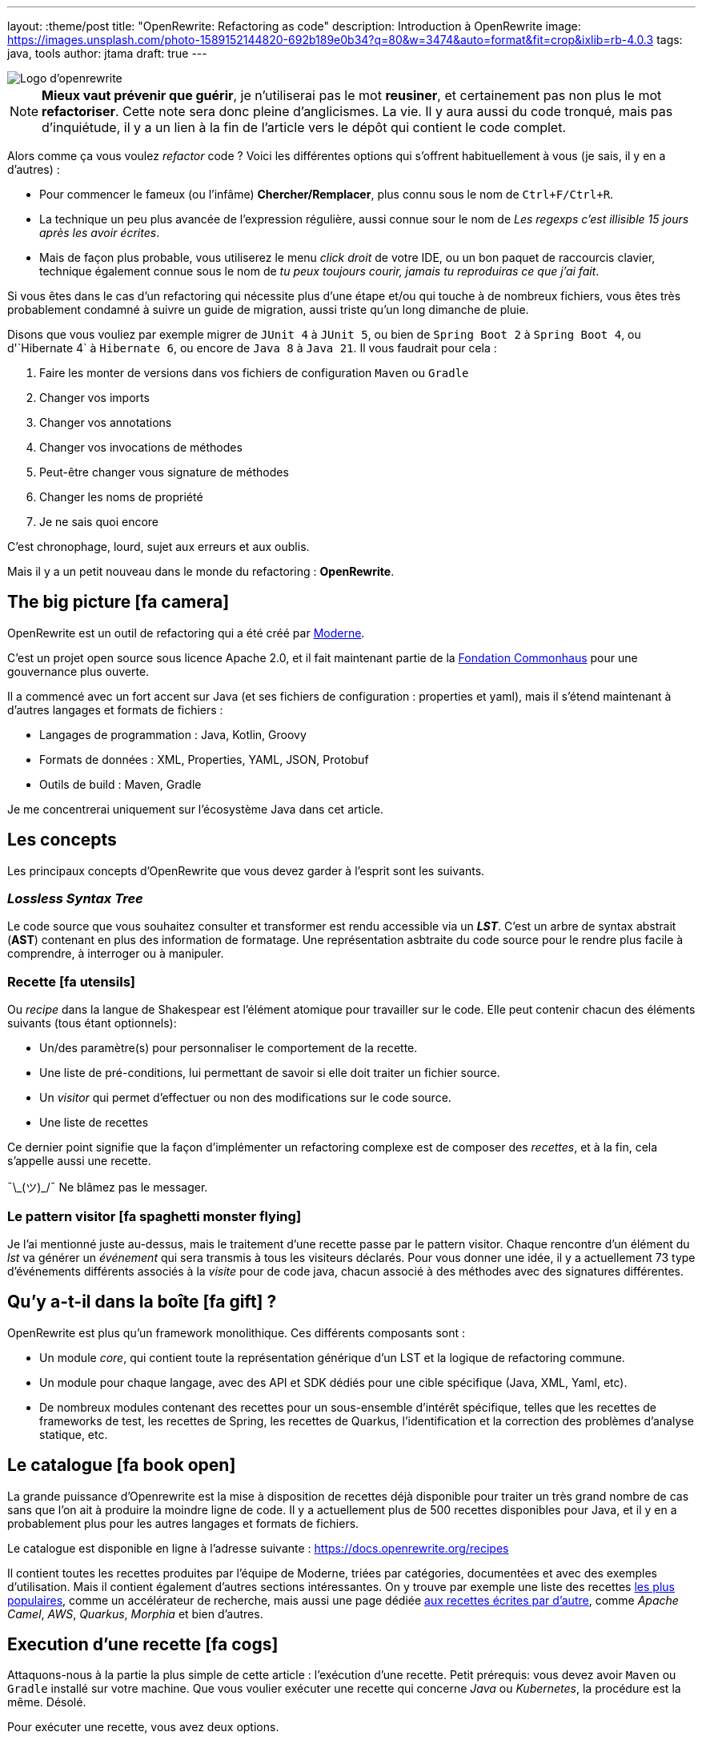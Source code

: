 ---
layout: :theme/post
title: "OpenRewrite: Refactoring as code"
description: Introduction à OpenRewrite
image: https://images.unsplash.com/photo-1589152144820-692b189e0b34?q=80&w=3474&auto=format&fit=crop&ixlib=rb-4.0.3
tags: java, tools
author: jtama
draft: true
---

image::{site.imagesDirUrl.resolve('openrewrite/logo.svg')}[Logo d'openrewrite]

[NOTE]
====
*Mieux vaut prévenir que guérir*, je n'utiliserai pas le mot *reusiner*, et certainement pas non plus le mot *refactoriser*. Cette note sera donc pleine d'anglicismes. La vie.
Il y aura aussi du code tronqué, mais pas d'inquiétude, il y a un lien à la fin de l'article vers le dépôt qui contient le code complet.
====


Alors comme ça vous voulez _refactor_ code ? Voici les différentes options qui s'offrent habituellement à vous (je sais, il y en a d'autres) :

* Pour commencer le fameux (ou l'infâme) *Chercher/Remplacer*, plus connu sous le nom de `Ctrl+F/Ctrl+R`.
* La technique un peu plus avancée de l'expression régulière, aussi connue sour le nom de _Les regexps c'est illisible 15 jours après les avoir écrites_.
* Mais de façon plus probable, vous utiliserez le menu _click droit_ de votre IDE, ou un bon paquet de raccourcis clavier, technique également connue sous le nom de _tu peux toujours courir, jamais tu reproduiras ce que j'ai fait_.

Si vous êtes dans le cas d'un refactoring qui nécessite plus d'une étape et/ou qui touche à de nombreux fichiers, vous êtes très probablement condamné à suivre un guide de migration, aussi triste qu'un long dimanche de pluie.


Disons que vous vouliez par exemple migrer de `JUnit 4` à `JUnit 5`, ou bien de `Spring Boot 2` à `Spring Boot 4`, ou  d'`Hibernate 4` à `Hibernate 6`, ou encore de `Java 8` à `Java 21`. Il vous faudrait pour cela :

. Faire les monter de versions dans vos fichiers de configuration `Maven` ou `Gradle`
. Changer vos imports
. Changer vos annotations
. Changer vos invocations de méthodes
. Peut-être changer vous signature de méthodes
. Changer les noms de propriété
. Je ne sais quoi encore

C'est chronophage, lourd, sujet aux erreurs et aux oublis.

Mais il y a un petit nouveau dans le monde du refactoring : *OpenRewrite*.

== The big picture icon:fa-camera[]

OpenRewrite est un outil de refactoring qui a été créé par https://www.moderne.ai[Moderne].

C'est un projet open source sous licence Apache 2.0, et il fait maintenant partie de la https://www.commonhaus.org/[Fondation Commonhaus] pour une gouvernance plus ouverte.

Il a commencé avec un fort accent sur Java (et ses fichiers de configuration : properties et yaml), mais il s'étend maintenant à d'autres langages et formats de fichiers :

* Langages de programmation : Java, Kotlin, Groovy
* Formats de données : XML, Properties, YAML, JSON, Protobuf
* Outils de build : Maven, Gradle

Je me concentrerai uniquement sur l'écosystème Java dans cet article.

== Les concepts

Les principaux concepts d'OpenRewrite que vous devez garder à l'esprit sont les suivants.

=== _Lossless Syntax Tree_

Le code source que vous souhaitez consulter et transformer est rendu accessible via un *_LST_*. C'est un arbre de syntax abstrait (*AST*) contenant en plus des information de formatage. Une représentation asbtraite du code source pour le rendre plus facile à comprendre, à interroger ou à manipuler.

=== Recette icon:fa-utensils[]

Ou _recipe_ dans la langue de Shakespear est l'élément atomique pour travailler sur le code. Elle peut contenir chacun des éléments suivants (tous étant optionnels):

* Un/des paramètre(s) pour personnaliser le comportement de la recette.
* Une liste de pré-conditions, lui permettant de savoir si elle doit traiter un fichier source.
* Un _visitor_ qui permet d'effectuer ou non des modifications sur le code source.
* Une liste de recettes

Ce dernier point signifie que la façon d'implémenter un refactoring complexe est de composer des _recettes_, et à la fin, cela s'appelle aussi une recette.

¯\\_(ツ)_/¯ Ne blâmez pas le messager.

=== Le pattern visitor icon:fa-spaghetti-monster-flying[]

Je l'ai mentionné juste au-dessus, mais le traitement d'une recette passe par le pattern visitor. Chaque rencontre d'un élément du _lst_ va générer un __événement__ qui sera transmis à tous les visiteurs déclarés. Pour vous donner une idée, il y a actuellement 73 type d'événements différents associés à la _visite_ pour de code java, chacun associé à des méthodes avec des signatures différentes.


== Qu'y a-t-il dans la boîte icon:fa-gift[] ?

OpenRewrite est plus qu'un framework monolithique. Ces différents composants sont :

* Un module _core_, qui contient toute la représentation générique d'un LST et la logique de refactoring commune.
* Un module pour chaque langage, avec des API et SDK dédiés pour une cible spécifique (Java, XML, Yaml, etc).
* De nombreux modules contenant des recettes pour un sous-ensemble d'intérêt spécifique, telles que les recettes de frameworks de test, les recettes de Spring, les recettes de Quarkus, l'identification et la correction des problèmes d'analyse statique, etc.

== Le catalogue icon:fa-book-open[]

La grande puissance d'Openrewrite est la mise à disposition de recettes déjà disponible pour traiter un très grand nombre de cas sans que l'on ait à produire la moindre ligne de code.
Il y a actuellement plus de 500 recettes disponibles pour Java, et il y en a probablement plus pour les autres langages et formats de fichiers.

Le catalogue est disponible en ligne à l'adresse suivante : https://docs.openrewrite.org/recipes

Il contient toutes les recettes produites par l'équipe de Moderne, triées par catégories, documentées et avec des exemples d'utilisation. Mais il contient également d'autres sections intéressantes. On y trouve par exemple une liste des recettes https://docs.openrewrite.org/popular-recipe-guides[les plus populaires], comme un accélérateur de recherche, mais aussi une page dédiée https://docs.openrewrite.org/reference/community-recipes[aux recettes écrites par d'autre], comme _Apache Camel_, _AWS_, _Quarkus_, _Morphia_ et bien d'autres.

== Execution d'une recette icon:fa-cogs[]

Attaquons-nous à la partie la plus simple de cette article : l'exécution d'une recette. Petit prérequis: vous devez avoir `Maven` ou `Gradle` installé sur votre machine. Que vous voulier exécuter une recette qui concerne _Java_ ou _Kubernetes_, la procédure est la même. Désolé.

Pour exécuter une recette, vous avez deux options.

=== En modifiant vos descripteurs de build

Je vais prendre l'exemple d'un projet _Maven_, mais les étapes à suivre sont les mêmes pour un projet _Gradle_.

Pour commencer, vous devez ajouter le plugin `rewrite-maven-plugin` à votre fichier `pom.xml` :

[source%linenums,xml]
----
<build>
  <plugins>
    <plugin><1>
      <groupId>org.openrewrite.maven</groupId>
      <artifactId>rewrite-maven-plugin</artifactId>
      <version>5.46.1</version><2>
    </plugin>
  </plugins>
</build>
----
<1> Déclaration du plugin
<2> Adapter le numéro pour utiliser la version la plus à jour

Ensuite, vous devez déclarer la recette que vous voulez exécuter. Ici par exemple la suppression de _Cobertura_ qui n'est plus compatible avec un projet _Java_ dont la version est supérieure à _Java 11_ :

[source%linenums,xml]
----
<build>
  <plugins>
    <plugin>
      <groupId>org.openrewrite.maven</groupId>
      <artifactId>rewrite-maven-plugin</artifactId>
      <version>5.46.1</version>
      <configuration> <1>
          <activeRecipes>
            <recipe>org.openrewrite.java.migrate.cobertura.RemoveCoberturaMavenPlugin</recipe> <2>
          </activeRecipes>
      </configuration>
    </plugin>
  </plugins>
</build>
----
<1> Configuration du plugin
<2> Activation de la recette

Ajout de la dépendance dans laquelle se trouve la recette (si elle n'est pas dans le module core), ce qui donne la configuration complète suivante :

[source%linenums,xml]
----
<build>
  <plugins>
    <plugin>
      <groupId>org.openrewrite.maven</groupId>
      <artifactId>rewrite-maven-plugin</artifactId>
      <version>5.46.1</version>
      <configuration>
        <activeRecipes>
          <recipe>org.openrewrite.java.migrate.cobertura.RemoveCoberturaMavenPlugin</recipe>
        </activeRecipes>
      </configuration>
      <dependencies>
        <dependency>
          <groupId>org.openrewrite.recipe</groupId>
          <artifactId>rewrite-migrate-java</artifactId>
          <version>2.30.1</version>
        </dependency>
      </dependencies>
    </plugin>
  </plugins>
</build>
----

Pour exécuter la recette, il suffit de lancer la commande suivante :

[source%linenums,console]
----
$ mvn rewrite:run
----

Mais on ne veut pas modifier nos fichiers de build, n'est-ce pas ? Et on ne se trouve peut-être même pas dans un projet _Maven_ ou _Gradle_.

=== Sans modifier vos descripteurs de build

Dans ce cas il est possible de préciser directement tout dans la ligne de commande, mais celle-ci deviendra forcément plus complexe :

[source%linenums,console]
----
$ mvn -U org.openrewrite.maven:rewrite-maven-plugin:run	\<1>
   -Drewrite.recipeArtifactCoordinates=org.openrewrite.recipe:rewrite-java:2.30.1 \<2>
   -Drewrite.activeRecipes=org.openrewrite.java.migrate.cobertura.RemoveCoberturaMavenPlugin <3>
----
<1> Déclaration du plugin
<2> Ajout de la dépendance de la recette
<3> Activation de la recette

=== Intégration avec IntelliJ IDEA icon:fa-rocket[]

Si vous utilisez _IntelliJ IDEA_ au quotidien, il est possible d'exécuter une recette directement depuis l'IDE. Pour cela, il vous suffit de cliquer sur l'icône icon:fa-play[] présent à la gauche de la recette que vous voulez exécuter.

Les principales fonctionnalités sont :

* Pas besoin de faire de configuration maven\gradle
* Pas besoin de connaître la ligne de commande
* Autocompletion lors de la conception de recettes déclaratives

== Concevoir ses propres recettes

Les façons de faire décrites ci-dessus ne sont valables que si les recettes ne prennent pas de paramètres. Si telle n'est pas le cas il va falloir passer à l'étape suivante : la conception de recettes.

Pour concevoir ses propres recettes, le guide de bonne pratique d'Openrewrite nous dit que tout ce qui peut être faît de manière déclarative doit l'être. Oui, je sais, c'est dur. Vous êtes des développeurs, vous voulez écrire du code. Mais c'est comme ça.

Openrewrite nous offre pour cela un format de déclaration de recette en _YAML_. Oh oui youpiiiii 💃 icon:fa-dancer[].

== Recette déclarative (_Declarative recipe_)

Le format proposé par Openrewrite pour recette déclarative permet d'assigner une sous partie de ce qui est possible en Java. Il n'est notamment pas possible d'ajouter des paramètres, ni de renvoyer un visiteur dans une recette déclarative.

Voici un exemple de recette déclarative qui supprime la dépendance `com.github.jtama:toxic` d'un projet _Maven_. La recette doit-être écrite dans un fichier s'appelant `rewrite.yml` et se trouvant soit à la racine du projet, soit dans le répertoire `META-INF/rewrite` :

[source%linenums,yaml,highlight="3|4..10|11..13|14..17|23..24|26..34"]
----
---
type: specs.openrewrite.org/v1beta/recipe <1>
name: com.github.jtama.openrewrite.RemovesThatToxicDependency <2>
displayName: Removes that toxic dependency <3>
description: |
  Migrate from AcmeToxic ☠️ to AcmeHealthy 😇,
  removes dependencies and migrates code.  <4>
tags: <5>
  - acme
  - toxic
recipeList: <6>
  - org.openrewrite.java.ChangeMethodTargetToStatic: <7>
      methodPattern: com.github.jtama.toxic.toxic.BigDecimalUtils valueOf(..)
      fullyQualifiedTargetTypeName: java.math.BigDecimal
  - org.openrewrite.maven.RemoveUnusedProperties:
      properties: .*toxic\.version
  - org.openrewrite.maven.RemoveDependency:
      groupId: com.github.jtama
      artifactId: toxic-library
  - com.github.jtama.openrewrite.VousAllezVoirCeQueVousAllezVoir
---
type: specs.openrewrite.org/v1beta/recipe
name: com.github.jtama.openrewrite.VousAllezVoirCeQueVousAllezVoir
displayName: Ça va vous épater
description: |
  Rech. proj. pr proj. priv. Self Dem. Brt. Poss. S’adr. à l’hô. Mart
tags:
  - acme
preconditions:
  - org.openrewrite.text.Find: <8>
      find: com.github.jtama
recipeList:
  - com.github.jtama.openrewrite.RemoveFooBarUtilsIsEmpty
  - com.github.jtama.openrewrite.RemoveFooBarUtilsStringFormatted
  - com.github.jtama.openrewrite.UseObjectsCompare
----
<1> Déclaration du type de recette
<2> Nom de la recette
<3> Nom affiché lors de l'exécution de la recette
<4> Description de la recette
<5> Tags pour faciliter la recherche
<6> Liste des recettes à exécuter
<7> Passage de paramètre à une recette
<8> Un exemple de précondition. icon:fa-warning[] Attention cette précondition va s'exécuter pour toutes les recettes de la liste.

Comme nous l'avons vu dans l'exemple précédent, permet de construire des recettes complexes en les composant les unes avec les autres.

Deux points d'attention sont à noter :

. Le fichier doit s'appeler `rewrite.yml`, pas `rewrite.yaml`. 🙄
. Pour que cette recette puisse s'exécuter, les 3 recettes filles doivent être accessibles dans le _classpath_

[source%linenums, console]
----
$ mvn -U org.openrewrite.maven:rewrite-maven-plugin:run	\
   -Drewrite.recipeArtifactCoordinates=com.github.jtama:toxic-library-remover:1.0.0 \
   -Drewrite.activeRecipes=com.github.jtama.openrewrite.RemovesThatToxicDependency
----

=== Distribution

Vous êtes heureux de ce que vous avez fait, vous voulez partager votre recette avec le monde entier. Pour cela, il vous suffit de créer un module _Maven_ ou _Gradle_ et de le publier. Chacun pourra dès lors utilisez à loisir votre recette.

Le projet devra comprendre le fichier `rewrite.yml` et les dépendances nécessaires pour que la recette puisse s'exécuter.

== On code nos recettes icon:fa-pencil[]

Pour les chapitres suivants, nous partons du principe que vous voulez vous débarasser d'une dépendance toxique (com.github.jtama:toxic-library:19.666.45-RC18-FINAL) qui comprend les classes suivantes :

[source%linenums,java]
----
package com.github.jtama.toxic;

import java.util.Comparator;
import java.util.List;

public class FooBarUtils {

    public String stringFormatted(String template, Object... args) {
        return String.format(template, args);
    }

    public static boolean isEmpty(String value) {
        if (value == null) return true;
        return value.isEmpty();
    }

    public static <T> boolean isEmpty(List<T> value) {
        if (value == null) return true;
        return value.isEmpty();
    }

    public <T> int compare(T o1, T o2, Comparator<T> comparator) {
        return comparator.compare(o1, o2);
    }
}
----

[source%linenums,java]
----
package com.github.jtama.toxic;

import java.math.BigDecimal;

public class BigDecimalUtils {

    public static BigDecimal valueOf(Long value) {
        return new BigDecimal(value);
    }
}
----

On ne se pose pas de question le code en lui même, dîtes-vous c'est axiome.

Nous allons mettre en oeuvre 2 types de recettes :

* `Refaster template recipes`, ou recettes _refaster_. Simples, mais limitées.
* Full custom java recipes (Bam ! Pas un seul mot français).


=== Refaster template recipes icon:fa-bolt[]

Ces patrons de recettes utilisent https://errorprone.info/docs/refaster[_refaster_].

Elles permettent de décrire simplement des templates recettes via du code. L'outillage _OpenRewrite_ génère ensuite les recettes complètes à partir de ces templates.

Pour les utiliser il vous faut ajouter les dépendances suivantes à votre projet. Le code suivant est un copier/coller https://docs.openrewrite.org/authoring-recipes/refaster-recipes#update-your-dependencies[de la documentation officielle] :

[%collapsible]
[source%linenums,xml]
----
<dependencies>
    <!-- Refaster style recipes need the rewrite-templating annotation processor and dependency for generated recipes -->
    <dependency>
        <groupId>org.openrewrite</groupId>
        <artifactId>rewrite-templating</artifactId>
    </dependency>

    <!-- If you are developing recipes in Java, you'll need to bring in rewrite-java -->
    <dependency>
        <groupId>org.openrewrite</groupId>
        <artifactId>rewrite-java</artifactId>
    </dependency>

    <!-- The `@BeforeTemplate` and `@AfterTemplate` annotations are needed for refaster style recipes -->
    <dependency>
        <groupId>com.google.errorprone</groupId>
        <artifactId>error_prone_core</artifactId>
        <version>2.19.1</version>
        <scope>provided</scope>
        <exclusions>
            <exclusion>
                <groupId>com.google.auto.service</groupId>
                <artifactId>auto-service-annotations</artifactId>
            </exclusion>
        </exclusions>
    </dependency>
</dependencies>

<build>
    <plugins>
        <plugin>
            <groupId>org.apache.maven.plugins</groupId>
            <artifactId>maven-compiler-plugin</artifactId>
            <version>3.12.1</version>
            <configuration>
                <source>17</source>
                <target>17</target>
                <compilerArgs>
                    <arg>-parameters</arg>
                </compilerArgs>
                <annotationProcessorPaths>
                    <path>
                        <groupId>org.projectlombok</groupId>
                        <artifactId>lombok</artifactId>
                        <version>1.18.32</version>
                    </path>
                    <path>
                        <groupId>org.openrewrite</groupId>
                        <artifactId>rewrite-templating</artifactId>
                        <version>1.19.1</version>
                    </path>
                </annotationProcessorPaths>
            </configuration>
        </plugin>
    </plugins>
</build>
----

Nous pouvons maintenant créer une classe qui va supprimer les invocations des méthodes `FooBarUtils.isEmpty` :

[source%linenums,java]
----
@RecipeDescriptor(
            name = "Replace `FooBarUtils.isEmptyString(String)` with standard equivalent",
            description = "Replace `FooBarUtils.isEmptyString(String)` with ternary 'value == null || value.isEmpty()'."
    ) <1>
    public static class RemoveStringIsEmpty {

        @BeforeTemplate
        boolean before(String value) {
            return FooBarUtils.isEmpty(value);
        }

        @AfterTemplate
        boolean after(String value) {
            return value == null || value.isEmpty();
        }

    }
----
<1> Le nom et la description de la recette

Les annotations @BeforeTemplate et @AfterTemplate permettent de marquer les méthodes qui seront utilisées pour générer respectivement le template permettant de trouver les invocations à modifier et le template permettant de générer le code de remplacement.

Le deux méthodes doivent avoir le même nombre de paramètres avec les mêmes types et noms.

Il est possible de grouper les templates de recettes refaster comme suit.

[source%linenums,java]
----
package com.github.jtama.openrewrite;

import com.github.jtama.toxic.FooBarUtils;
import com.google.errorprone.refaster.annotation.AfterTemplate;
import com.google.errorprone.refaster.annotation.BeforeTemplate;
import org.openrewrite.java.template.RecipeDescriptor;

import java.util.List;

@RecipeDescriptor(
        name = "Remove `FooBarUtils.isEmpty` methodes usages",
        description = "Replace any usage of `FooBarUtils.isEMpty` method by standards equivalent.")
public class RemoveFooBarUtilsIsEmpty {

    @RecipeDescriptor(
            name = "Replace `FooBarUtils.isEmptyString(String)` with standard equivalent",
            description = "Replace `FooBarUtils.isEmptyString(String)` with ternary 'value == null || value.isEmpty()'."
    )
    public static class RemoveStringIsEmpty {

        @BeforeTemplate
        boolean before(String value) {
            return FooBarUtils.isEmpty(value);
        }

        @AfterTemplate
        boolean after(String value) {
            return value == null || value.isEmpty();
        }
    }


    @RecipeDescriptor(
            name = "Replace `FooBarUtils.isEmptyList(List)` with standard equivalent",
            description = "Replace `FooBarUtils.isEmptyList(List)` with ternary 'value == null || value.isEmpty()'."
    )
    public static class RemoveListIsEmpty {

        @BeforeTemplate
        public boolean before(List value) {
            return FooBarUtils.isEmpty(value);
        }

        @AfterTemplate
        public boolean after(List value) {
            return value == null || value.isEmpty();
        }
    }
}
----

Dans ce cas, la recette `RemoveFooBarUtilsIsEmptyRecipes` générée contiendra une liste de recette comprenant les recettes `RemoveStringIsEmptyRecipe` et `RemoveListIsEmptyRecipe`.


Dans les faits ce type de recette est relativement restreint. Le code ciblé doit pouvoir s'exprimer dans le bloc d'une méthode, et il sera toujours relativement simple et non paramètrable. Il ne pourra pas non plus retenir le style de formatage du code source d'origine.


=== Full custom java recipes icon:fa-mug-hot[]

_Toujours pas de français_

La recette suivante va remplacer les invocations de `FooBarUtils.stringFormatted(string, string varargs` par des invocations de `String.format(varargs)`. Celle-ci ne peut pas être réalisée avec un template, parce que le nombre de paramètres de ces méthodes ne peut être connu à l'avance.

Nous allons donc devoir passer à l'étape supérieure.

Toute recette doit étendre la classe `org.openrewrite.Recipe`. Nous allons la construire petit à petit.

[source%linenums,java]
----
import ... <1>

public class RemoveFooBarUtilsStringFormatted extends Recipe {

    @Override
    public String getDisplayName() { <2>
        return "Remove `FooBarUtils.stringFormatted`";
    }

    @Override
    public String getDescription() { <3>
        return "Replace any usage of `FooBarUtils.stringFormatted` with `String.formatted` method.";
    }
}
----
<1> Il y a évidemment beaucoup d'imports...
<2> Le nom affiché lors de l'exécution de la recette
<3> La description de la recette. Celle-ci DOIT finir par un point

Ajoutons maintenant la méthode qui retourne le visiteur.


[source%linenums,java]
----
import ...

public class RemoveFooBarUtilsStringFormatted extends Recipe {

    @Override
    public String getDisplayName() { ... }

    @Override
    public String getDescription() { ...}

    @Override
    public TreeVisitor<?, ExecutionContext> getVisitor() {
        return new Preconditions.Check(
                new UsesType<>("com.github.jtama.toxic.FooBarUtils", true), <1>
                new ToStringFormattedVisitor()); <2>
    }
}
----
<1> La classe `Preconditions.Check` étend la classe `TreeVisitor` et permet de vérifier si une condition est remplie avant de lancer le visiteur. Ici je valide que le type `com.github.jtama.toxic.FooBarUtils` est utilisé par une classe avant même de la _visiter_
<2> La classe `ToStringFormattedVisitor` que nous allons créer pour effectuer les modifications sur le code source.

Il est maintenant temps de créer la classe `ToStringFormattedVisitor` qui va effectuer les modifications sur le code source.

[source%linenums,java]
----
private static class ToStringFormattedVisitor extends JavaIsoVisitor<ExecutionContext> { <1>

        private final MethodMatcher toxicStringFormatted = new MethodMatcher("com.github.jtama.toxic.FooBarUtils stringFormatted(String,..)"); <2>
        private final JavaTemplate stringFormatted = JavaTemplate.builder("#\{any(java.lang.String)}.formatted()").build(); <3>
}
----
<1> Ce visiteur va étendre la classe `JavaIsoVisitor` qui va nous fournir tous les points d'extension pour du code `java`, c'est une bonne base pour tout refactoring java.
<2> Le `MethodMatcher` va permettre de matcher les invocations de la méthode `FooBarUtils#stringFormatted`. Ici il ne s'agit pas d'une simple expression régulière. Le framework va faire des comparaisons au niveau sémantique.
<3> Le `JavaTemplate` va permettre de générer l'invocation attendue.

Il est en effet possible de créer des éléments de source programmatiquement, mais créer de l'*AST* à la main est tellement que c'est fortement déconseillé. Dans notre cas, je crée le template d'invocation minimal d'une méthode pour pouvoir le modifier ensuite.

Comme je veux remplacer une invocation de méthode par une autre, je vais surcharger la méthode `JavaIsoVisitor#visitMethodInvocation`.

Commençons petit.

[source%linenums,java]
----
private static class ToStringFormattedVisitor extends JavaIsoVisitor<ExecutionContext> {

    @Override
    public J.MethodInvocation visitMethodInvocation(J.MethodInvocation method, ExecutionContext ctx) {
        J.MethodInvocation methodInvocation = super.visitMethodInvocation(method, ctx);
        if (!toxicStringFormatted.matches(methodInvocation)) {
            return methodInvocation;
        }
        maybeRemoveImport("com.github.jtama.toxic.FooBarUtils");
        return methodInvocation;
    }
}
----

Le premier paramètre représente l'invocation de méthode courante. Nous commençons par laisser le `JavaIsoVisitor` faire son travail. Si l'invocation en cours ne correspond à ce que nous voulons modifier, nous la retournons sans faire de modification aucune.

Sinon, c'est le début de l'action. Tout d'abord, nous utilisons une méthode utilitaire fournit par la classe `JavaVisitor` qui nous permet de dire,  que si l'import `com.github.jtama.toxic.FooBarUtils` n'est plus utile, il peut être supprimé.

Et maintenant, nous allons générer le code de voulu.

[source%linenums,java]
----
private static class ToStringFormattedVisitor extends JavaIsoVisitor<ExecutionContext> {

    @Override
    public J.MethodInvocation visitMethodInvocation(J.MethodInvocation method, ExecutionContext ctx) {

        List<Expression> arguments = methodInvocation.getArguments();
        J.MethodInvocation mi = stringFormatted.apply(
                getCursor(),
                methodInvocation.getCoordinates().replace(),
                arguments.get(0));
        mi = mi.withArguments(ListUtils.mapFirst(
                arguments.subList(1, arguments.size()),
                expression -> expression.withPrefix(Space.EMPTY)));
        return mi;
    }
}
----

Je commence par capter la liste des arguments de l'invocation de la méthode `FooBarUtils#stringFormatted`. Je vais ensuite appliquer le template java avec le premier argument, c'est l'instance de `String` qui contient le template de formattage.

Le premier argument, le _curseur_`peut-être vu comme un pointeur vers le code en cours de traitement dans l'arbre. Le deuxième arguments, les _coordonées_ permettent d'indiquer si on veut remplacer le code, en ajouter avant ou après.

Enfin, je complète l'invocation de méthode en lui passant la liste des arguments restants. J'apporte néanmoins une petite modification, j'enlève tout espace au premier argument (c'est plus joli 😇).

== Tester ses recettes icon:fa-vial[]

Le framework Openrewrite nous offre tout le nécessaire pour tester ses recettes. Parmi les bonnes pratiques d'écriture que je n'ai pas suivies dans cet article, il est d'ailleurs de préciser qu'une fois le squelette de la recette écrit, il est préférable de commencer par écrire le test. Oui, on est bien du *Test Driven Development Refactoring As Code - TDDRAC*.

Les classes de tests doivent implémenter l'interface `RewriteTest`. Et c'est tout. Il existe une méthode `default` que l'on peut surcharger et qui est l'équivalent d'un `beforeEach`.

[source,java]
----
class RemoveFooBarUtilsStringFormattedTest implements RewriteTest {

    @Override
    public void defaults(RecipeSpec spec) {
        spec.recipe(new RemoveFooBarUtilsStringFormatted()) <1>
          .parser(JavaParser.fromJavaVersion() <2>
              .logCompilationWarningsAndErrors(true)
              .classpath("toxic-library") <3>
           );
    }
}
----
<1> La recette que je veux exécuter
<2> La version de Java inférer à partir de la configuration du projet
<3> J'ajouter la dépendance `toxic-library` au classpath du parser du test.

Et le code du test en lui même est si clair, qu'il peut servir à documenter l'intention de la recette.

[source,java]
----
@Test
void removeStringFormattedInvocation() {
    rewriteRun(
      //language=java <1>
      java(
            """
          import com.github.jtama.toxic.FooBarUtils;

          public class FullDriftCar {

              public String foo() {
                  return new FooBarUtils().stringFormatted("Hello %s %s %s", 2L,
                     "tutu" +
                     "tata",
                     this.getClass()
                          .getName());
              }
          }
          """,
        """
          public class FullDriftCar {

              public String foo() {
                  return "Hello %s %s %s".formatted(2L,
                     "tutu" +
                     "tata",
                     this.getClass()
                          .getName());
              }
          }
          """));
}
----
<1> Pour aider votre IDE avec la coloration syntaxique

La méthode `java` prend deux paramètres, le code sur lequel on va exécuter la recette, et celui qui doit être produit.

Comme vous le voyez rédiger les tests est un poil complexe mais avec de la persévérance, on y arrive.

== Conclusion

Il est temps de s'arrêter, et même si je n'ai fait que gratter la surface, j'espère vous avoir donné l'envie de prendre votre pelle pour aller plus loin.

Comme toujours en informatique, OpenRewrite n'est pas la solution à tous les refactorings, et il serait très certainement exagéré de l'utiliser pour renommer une méthode d'une classe non distribuée à des tiers...

Mais pour des migrations, du code framework, ou n'importe quel code distribué, il sera certainement votre meilleur ami, et surtout celui de vos consommateurs.

== Le dépôt

Vous pouvez retrouver le code complet de cet article sur le dépôt https://github.com/jtama/openrewrite-refactoring-as-code[Openrewrite: Refactoring as Code]









